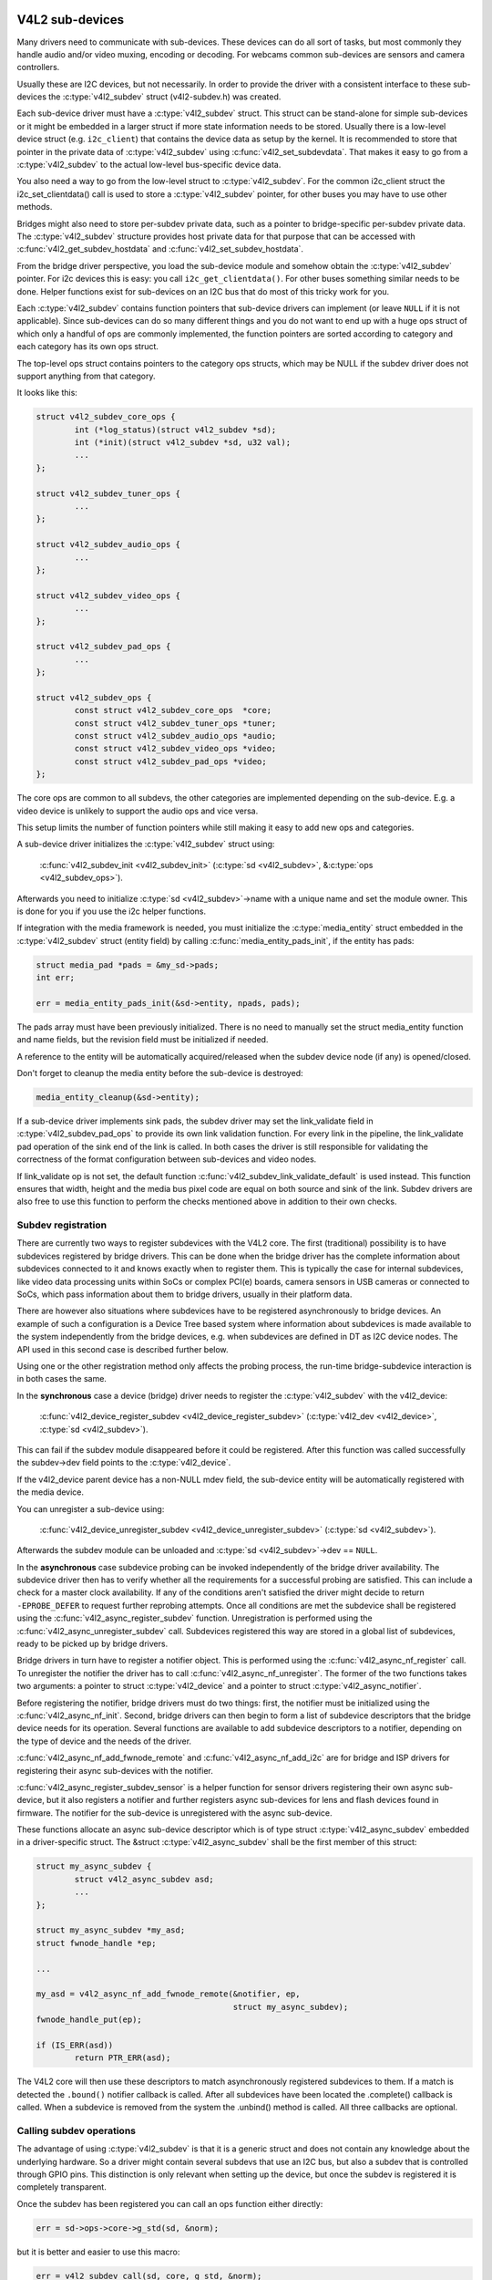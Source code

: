 .. SPDX-License-Identifier: GPL-2.0

V4L2 sub-devices
----------------

Many drivers need to communicate with sub-devices. These devices can do all
sort of tasks, but most commonly they handle audio and/or video muxing,
encoding or decoding. For webcams common sub-devices are sensors and camera
controllers.

Usually these are I2C devices, but not necessarily. In order to provide the
driver with a consistent interface to these sub-devices the
:c:type:`v4l2_subdev` struct (v4l2-subdev.h) was created.

Each sub-device driver must have a :c:type:`v4l2_subdev` struct. This struct
can be stand-alone for simple sub-devices or it might be embedded in a larger
struct if more state information needs to be stored. Usually there is a
low-level device struct (e.g. ``i2c_client``) that contains the device data as
setup by the kernel. It is recommended to store that pointer in the private
data of :c:type:`v4l2_subdev` using :c:func:`v4l2_set_subdevdata`. That makes
it easy to go from a :c:type:`v4l2_subdev` to the actual low-level bus-specific
device data.

You also need a way to go from the low-level struct to :c:type:`v4l2_subdev`.
For the common i2c_client struct the i2c_set_clientdata() call is used to store
a :c:type:`v4l2_subdev` pointer, for other buses you may have to use other
methods.

Bridges might also need to store per-subdev private data, such as a pointer to
bridge-specific per-subdev private data. The :c:type:`v4l2_subdev` structure
provides host private data for that purpose that can be accessed with
:c:func:`v4l2_get_subdev_hostdata` and :c:func:`v4l2_set_subdev_hostdata`.

From the bridge driver perspective, you load the sub-device module and somehow
obtain the :c:type:`v4l2_subdev` pointer. For i2c devices this is easy: you call
``i2c_get_clientdata()``. For other buses something similar needs to be done.
Helper functions exist for sub-devices on an I2C bus that do most of this
tricky work for you.

Each :c:type:`v4l2_subdev` contains function pointers that sub-device drivers
can implement (or leave ``NULL`` if it is not applicable). Since sub-devices can
do so many different things and you do not want to end up with a huge ops struct
of which only a handful of ops are commonly implemented, the function pointers
are sorted according to category and each category has its own ops struct.

The top-level ops struct contains pointers to the category ops structs, which
may be NULL if the subdev driver does not support anything from that category.

It looks like this:

.. code-block:: c

	struct v4l2_subdev_core_ops {
		int (*log_status)(struct v4l2_subdev *sd);
		int (*init)(struct v4l2_subdev *sd, u32 val);
		...
	};

	struct v4l2_subdev_tuner_ops {
		...
	};

	struct v4l2_subdev_audio_ops {
		...
	};

	struct v4l2_subdev_video_ops {
		...
	};

	struct v4l2_subdev_pad_ops {
		...
	};

	struct v4l2_subdev_ops {
		const struct v4l2_subdev_core_ops  *core;
		const struct v4l2_subdev_tuner_ops *tuner;
		const struct v4l2_subdev_audio_ops *audio;
		const struct v4l2_subdev_video_ops *video;
		const struct v4l2_subdev_pad_ops *video;
	};

The core ops are common to all subdevs, the other categories are implemented
depending on the sub-device. E.g. a video device is unlikely to support the
audio ops and vice versa.

This setup limits the number of function pointers while still making it easy
to add new ops and categories.

A sub-device driver initializes the :c:type:`v4l2_subdev` struct using:

	:c:func:`v4l2_subdev_init <v4l2_subdev_init>`
	(:c:type:`sd <v4l2_subdev>`, &\ :c:type:`ops <v4l2_subdev_ops>`).


Afterwards you need to initialize :c:type:`sd <v4l2_subdev>`->name with a
unique name and set the module owner. This is done for you if you use the
i2c helper functions.

If integration with the media framework is needed, you must initialize the
:c:type:`media_entity` struct embedded in the :c:type:`v4l2_subdev` struct
(entity field) by calling :c:func:`media_entity_pads_init`, if the entity has
pads:

.. code-block:: c

	struct media_pad *pads = &my_sd->pads;
	int err;

	err = media_entity_pads_init(&sd->entity, npads, pads);

The pads array must have been previously initialized. There is no need to
manually set the struct media_entity function and name fields, but the
revision field must be initialized if needed.

A reference to the entity will be automatically acquired/released when the
subdev device node (if any) is opened/closed.

Don't forget to cleanup the media entity before the sub-device is destroyed:

.. code-block:: c

	media_entity_cleanup(&sd->entity);

If a sub-device driver implements sink pads, the subdev driver may set the
link_validate field in :c:type:`v4l2_subdev_pad_ops` to provide its own link
validation function. For every link in the pipeline, the link_validate pad
operation of the sink end of the link is called. In both cases the driver is
still responsible for validating the correctness of the format configuration
between sub-devices and video nodes.

If link_validate op is not set, the default function
:c:func:`v4l2_subdev_link_validate_default` is used instead. This function
ensures that width, height and the media bus pixel code are equal on both source
and sink of the link. Subdev drivers are also free to use this function to
perform the checks mentioned above in addition to their own checks.

Subdev registration
~~~~~~~~~~~~~~~~~~~

There are currently two ways to register subdevices with the V4L2 core. The
first (traditional) possibility is to have subdevices registered by bridge
drivers. This can be done when the bridge driver has the complete information
about subdevices connected to it and knows exactly when to register them. This
is typically the case for internal subdevices, like video data processing units
within SoCs or complex PCI(e) boards, camera sensors in USB cameras or connected
to SoCs, which pass information about them to bridge drivers, usually in their
platform data.

There are however also situations where subdevices have to be registered
asynchronously to bridge devices. An example of such a configuration is a Device
Tree based system where information about subdevices is made available to the
system independently from the bridge devices, e.g. when subdevices are defined
in DT as I2C device nodes. The API used in this second case is described further
below.

Using one or the other registration method only affects the probing process, the
run-time bridge-subdevice interaction is in both cases the same.

In the **synchronous** case a device (bridge) driver needs to register the
:c:type:`v4l2_subdev` with the v4l2_device:

	:c:func:`v4l2_device_register_subdev <v4l2_device_register_subdev>`
	(:c:type:`v4l2_dev <v4l2_device>`, :c:type:`sd <v4l2_subdev>`).

This can fail if the subdev module disappeared before it could be registered.
After this function was called successfully the subdev->dev field points to
the :c:type:`v4l2_device`.

If the v4l2_device parent device has a non-NULL mdev field, the sub-device
entity will be automatically registered with the media device.

You can unregister a sub-device using:

	:c:func:`v4l2_device_unregister_subdev <v4l2_device_unregister_subdev>`
	(:c:type:`sd <v4l2_subdev>`).


Afterwards the subdev module can be unloaded and
:c:type:`sd <v4l2_subdev>`->dev == ``NULL``.

In the **asynchronous** case subdevice probing can be invoked independently of
the bridge driver availability. The subdevice driver then has to verify whether
all the requirements for a successful probing are satisfied. This can include a
check for a master clock availability. If any of the conditions aren't satisfied
the driver might decide to return ``-EPROBE_DEFER`` to request further reprobing
attempts. Once all conditions are met the subdevice shall be registered using
the :c:func:`v4l2_async_register_subdev` function. Unregistration is
performed using the :c:func:`v4l2_async_unregister_subdev` call. Subdevices
registered this way are stored in a global list of subdevices, ready to be
picked up by bridge drivers.

Bridge drivers in turn have to register a notifier object. This is
performed using the :c:func:`v4l2_async_nf_register` call. To
unregister the notifier the driver has to call
:c:func:`v4l2_async_nf_unregister`. The former of the two functions
takes two arguments: a pointer to struct :c:type:`v4l2_device` and a
pointer to struct :c:type:`v4l2_async_notifier`.

Before registering the notifier, bridge drivers must do two things: first, the
notifier must be initialized using the :c:func:`v4l2_async_nf_init`.
Second, bridge drivers can then begin to form a list of subdevice descriptors
that the bridge device needs for its operation. Several functions are available
to add subdevice descriptors to a notifier, depending on the type of device and
the needs of the driver.

:c:func:`v4l2_async_nf_add_fwnode_remote` and
:c:func:`v4l2_async_nf_add_i2c` are for bridge and ISP drivers for
registering their async sub-devices with the notifier.

:c:func:`v4l2_async_register_subdev_sensor` is a helper function for
sensor drivers registering their own async sub-device, but it also registers a
notifier and further registers async sub-devices for lens and flash devices
found in firmware. The notifier for the sub-device is unregistered with the
async sub-device.

These functions allocate an async sub-device descriptor which is of type struct
:c:type:`v4l2_async_subdev` embedded in a driver-specific struct. The &struct
:c:type:`v4l2_async_subdev` shall be the first member of this struct:

.. code-block:: c

	struct my_async_subdev {
		struct v4l2_async_subdev asd;
		...
	};

	struct my_async_subdev *my_asd;
	struct fwnode_handle *ep;

	...

	my_asd = v4l2_async_nf_add_fwnode_remote(&notifier, ep,
						 struct my_async_subdev);
	fwnode_handle_put(ep);

	if (IS_ERR(asd))
		return PTR_ERR(asd);

The V4L2 core will then use these descriptors to match asynchronously
registered subdevices to them. If a match is detected the ``.bound()``
notifier callback is called. After all subdevices have been located the
.complete() callback is called. When a subdevice is removed from the
system the .unbind() method is called. All three callbacks are optional.

Calling subdev operations
~~~~~~~~~~~~~~~~~~~~~~~~~

The advantage of using :c:type:`v4l2_subdev` is that it is a generic struct and
does not contain any knowledge about the underlying hardware. So a driver might
contain several subdevs that use an I2C bus, but also a subdev that is
controlled through GPIO pins. This distinction is only relevant when setting
up the device, but once the subdev is registered it is completely transparent.

Once the subdev has been registered you can call an ops function either
directly:

.. code-block:: c

	err = sd->ops->core->g_std(sd, &norm);

but it is better and easier to use this macro:

.. code-block:: c

	err = v4l2_subdev_call(sd, core, g_std, &norm);

The macro will do the right ``NULL`` pointer checks and returns ``-ENODEV``
if :c:type:`sd <v4l2_subdev>` is ``NULL``, ``-ENOIOCTLCMD`` if either
:c:type:`sd <v4l2_subdev>`->core or :c:type:`sd <v4l2_subdev>`->core->g_std is ``NULL``, or the actual result of the
:c:type:`sd <v4l2_subdev>`->ops->core->g_std ops.

It is also possible to call all or a subset of the sub-devices:

.. code-block:: c

	v4l2_device_call_all(v4l2_dev, 0, core, g_std, &norm);

Any subdev that does not support this ops is skipped and error results are
ignored. If you want to check for errors use this:

.. code-block:: c

	err = v4l2_device_call_until_err(v4l2_dev, 0, core, g_std, &norm);

Any error except ``-ENOIOCTLCMD`` will exit the loop with that error. If no
errors (except ``-ENOIOCTLCMD``) occurred, then 0 is returned.

The second argument to both calls is a group ID. If 0, then all subdevs are
called. If non-zero, then only those whose group ID match that value will
be called. Before a bridge driver registers a subdev it can set
:c:type:`sd <v4l2_subdev>`->grp_id to whatever value it wants (it's 0 by
default). This value is owned by the bridge driver and the sub-device driver
will never modify or use it.

The group ID gives the bridge driver more control how callbacks are called.
For example, there may be multiple audio chips on a board, each capable of
changing the volume. But usually only one will actually be used when the
user want to change the volume. You can set the group ID for that subdev to
e.g. AUDIO_CONTROLLER and specify that as the group ID value when calling
``v4l2_device_call_all()``. That ensures that it will only go to the subdev
that needs it.

If the sub-device needs to notify its v4l2_device parent of an event, then
it can call ``v4l2_subdev_notify(sd, notification, arg)``. This macro checks
whether there is a ``notify()`` callback defined and returns ``-ENODEV`` if not.
Otherwise the result of the ``notify()`` call is returned.

V4L2 sub-device userspace API
-----------------------------

Bridge drivers traditionally expose one or multiple video nodes to userspace,
and control subdevices through the :c:type:`v4l2_subdev_ops` operations in
response to video node operations. This hides the complexity of the underlying
hardware from applications. For complex devices, finer-grained control of the
device than what the video nodes offer may be required. In those cases, bridge
drivers that implement :ref:`the media controller API <media_controller>` may
opt for making the subdevice operations directly accessible from userpace.

Device nodes named ``v4l-subdev``\ *X* can be created in ``/dev`` to access
sub-devices directly. If a sub-device supports direct userspace configuration
it must set the ``V4L2_SUBDEV_FL_HAS_DEVNODE`` flag before being registered.

After registering sub-devices, the :c:type:`v4l2_device` driver can create
device nodes for all registered sub-devices marked with
``V4L2_SUBDEV_FL_HAS_DEVNODE`` by calling
:c:func:`v4l2_device_register_subdev_nodes`. Those device nodes will be
automatically removed when sub-devices are unregistered.

The device node handles a subset of the V4L2 API.

``VIDIOC_QUERYCTRL``,
``VIDIOC_QUERYMENU``,
``VIDIOC_G_CTRL``,
``VIDIOC_S_CTRL``,
``VIDIOC_G_EXT_CTRLS``,
``VIDIOC_S_EXT_CTRLS`` and
``VIDIOC_TRY_EXT_CTRLS``:

	The controls ioctls are identical to the ones defined in V4L2. They
	behave identically, with the only exception that they deal only with
	controls implemented in the sub-device. Depending on the driver, those
	controls can be also be accessed through one (or several) V4L2 device
	nodes.

``VIDIOC_DQEVENT``,
``VIDIOC_SUBSCRIBE_EVENT`` and
``VIDIOC_UNSUBSCRIBE_EVENT``

	The events ioctls are identical to the ones defined in V4L2. They
	behave identically, with the only exception that they deal only with
	events generated by the sub-device. Depending on the driver, those
	events can also be reported by one (or several) V4L2 device nodes.

	Sub-device drivers that want to use events need to set the
	``V4L2_SUBDEV_FL_HAS_EVENTS`` :c:type:`v4l2_subdev`.flags before registering
	the sub-device. After registration events can be queued as usual on the
	:c:type:`v4l2_subdev`.devnode device node.

	To properly support events, the ``poll()`` file operation is also
	implemented.

Private ioctls

	All ioctls not in the above list are passed directly to the sub-device
	driver through the core::ioctl operation.

Read-only sub-device userspace API
----------------------------------

Bridge drivers that control their connected subdevices through direct calls to
the kernel API realized by :c:type:`v4l2_subdev_ops` structure do not usually
want userspace to be able to change the same parameters through the subdevice
device node and thus do not usually register any.

It is sometimes useful to report to userspace the current subdevice
configuration through a read-only API, that does not permit applications to
change to the device parameters but allows interfacing to the subdevice device
node to inspect them.

For instance, to implement cameras based on computational photography, userspace
needs to know the detailed camera sensor configuration (in terms of skipping,
binning, cropping and scaling) for each supported output resolution. To support
such use cases, bridge drivers may expose the subdevice operations to userspace
through a read-only API.

To create a read-only device node for all the subdevices registered with the
``V4L2_SUBDEV_FL_HAS_DEVNODE`` set, the :c:type:`v4l2_device` driver should call
:c:func:`v4l2_device_register_ro_subdev_nodes`.

Access to the following ioctls for userspace applications is restricted on
sub-device device nodes registered with
:c:func:`v4l2_device_register_ro_subdev_nodes`.

``VIDIOC_SUBDEV_S_FMT``,
``VIDIOC_SUBDEV_S_CROP``,
``VIDIOC_SUBDEV_S_SELECTION``:

	These ioctls are only allowed on a read-only subdevice device node
	for the :ref:`V4L2_SUBDEV_FORMAT_TRY <v4l2-subdev-format-whence>`
	formats and selection rectangles.

``VIDIOC_SUBDEV_S_FRAME_INTERVAL``,
``VIDIOC_SUBDEV_S_DV_TIMINGS``,
``VIDIOC_SUBDEV_S_STD``:

	These ioctls are not allowed on a read-only subdevice node.

In case the ioctl is not allowed, or the format to modify is set to
``V4L2_SUBDEV_FORMAT_ACTIVE``, the core returns a negative error code and
the errno variable is set to ``-EPERM``.

I2C sub-device drivers
----------------------

Since these drivers are so common, special helper functions are available to
ease the use of these drivers (``v4l2-common.h``).

The recommended method of adding :c:type:`v4l2_subdev` support to an I2C driver
is to embed the :c:type:`v4l2_subdev` struct into the state struct that is
created for each I2C device instance. Very simple devices have no state
struct and in that case you can just create a :c:type:`v4l2_subdev` directly.

A typical state struct would look like this (where 'chipname' is replaced by
the name of the chip):

.. code-block:: c

	struct chipname_state {
		struct v4l2_subdev sd;
		...  /* additional state fields */
	};

Initialize the :c:type:`v4l2_subdev` struct as follows:

.. code-block:: c

	v4l2_i2c_subdev_init(&state->sd, client, subdev_ops);

This function will fill in all the fields of :c:type:`v4l2_subdev` ensure that
the :c:type:`v4l2_subdev` and i2c_client both point to one another.

You should also add a helper inline function to go from a :c:type:`v4l2_subdev`
pointer to a chipname_state struct:

.. code-block:: c

	static inline struct chipname_state *to_state(struct v4l2_subdev *sd)
	{
		return container_of(sd, struct chipname_state, sd);
	}

Use this to go from the :c:type:`v4l2_subdev` struct to the ``i2c_client``
struct:

.. code-block:: c

	struct i2c_client *client = v4l2_get_subdevdata(sd);

And this to go from an ``i2c_client`` to a :c:type:`v4l2_subdev` struct:

.. code-block:: c

	struct v4l2_subdev *sd = i2c_get_clientdata(client);

Make sure to call
:c:func:`v4l2_device_unregister_subdev`\ (:c:type:`sd <v4l2_subdev>`)
when the ``remove()`` callback is called. This will unregister the sub-device
from the bridge driver. It is safe to call this even if the sub-device was
never registered.

You need to do this because when the bridge driver destroys the i2c adapter
the ``remove()`` callbacks are called of the i2c devices on that adapter.
After that the corresponding v4l2_subdev structures are invalid, so they
have to be unregistered first. Calling
:c:func:`v4l2_device_unregister_subdev`\ (:c:type:`sd <v4l2_subdev>`)
from the ``remove()`` callback ensures that this is always done correctly.


The bridge driver also has some helper functions it can use:

.. code-block:: c

	struct v4l2_subdev *sd = v4l2_i2c_new_subdev(v4l2_dev, adapter,
					"module_foo", "chipid", 0x36, NULL);

This loads the given module (can be ``NULL`` if no module needs to be loaded)
and calls :c:func:`i2c_new_client_device` with the given ``i2c_adapter`` and
chip/address arguments. If all goes well, then it registers the subdev with
the v4l2_device.

You can also use the last argument of :c:func:`v4l2_i2c_new_subdev` to pass
an array of possible I2C addresses that it should probe. These probe addresses
are only used if the previous argument is 0. A non-zero argument means that you
know the exact i2c address so in that case no probing will take place.

Both functions return ``NULL`` if something went wrong.

Note that the chipid you pass to :c:func:`v4l2_i2c_new_subdev` is usually
the same as the module name. It allows you to specify a chip variant, e.g.
"saa7114" or "saa7115". In general though the i2c driver autodetects this.
The use of chipid is something that needs to be looked at more closely at a
later date. It differs between i2c drivers and as such can be confusing.
To see which chip variants are supported you can look in the i2c driver code
for the i2c_device_id table. This lists all the possibilities.

There are one more helper function:

:c:func:`v4l2_i2c_new_subdev_board` uses an :c:type:`i2c_board_info` struct
which is passed to the i2c driver and replaces the irq, platform_data and addr
arguments.

If the subdev supports the s_config core ops, then that op is called with
the irq and platform_data arguments after the subdev was setup.

The :c:func:`v4l2_i2c_new_subdev` function will call
:c:func:`v4l2_i2c_new_subdev_board`, internally filling a
:c:type:`i2c_board_info` structure using the ``client_type`` and the
``addr`` to fill it.

Centrally managed subdev active state
-------------------------------------

Traditionally V4L2 subdev drivers maintained internal state for the active
device configuration. This is often implemented as e.g. an array of
struct v4l2_mbus_framefmt, one entry for each pad, and similarly for cropping
and composition rectangles.

In addition to the active configuration, each subdev file-handle has an array of
struct v4l2_subdev_pad_config, managed by the V4L2 core, which contains the try
configuration.

To simplify the subdev drivers the V4L2 subdev API now optionally supports a
centrally managed active configuration represented by
:c:type:`v4l2_subdev_state`. One instance of state, which contains the active
device configuration, is associated with the sub-device itself as part of
the :c:type:`v4l2_subdev` structure, while the core associates to each open
file-handle a try state, which contains the configuration valid in the
file-handle context only.

Sub-device drivers can opt-in and use state to manage their active configuration
by initializing the subdevice state with a call to v4l2_subdev_init_finalize()
before registering the sub-device. They must also call v4l2_subdev_cleanup()
to release all the acquired resources before unregistering the sub-device.
The core automatically initializes a state for each open file-handle where to
store the try configurations and releases them at file-handle closing time.

V4L2 sub-device operations that use both the :ref:`ACTIVE and TRY formats
<v4l2-subdev-format-whence>` receive the correct state to operate on as a
'state' parameter. The sub-device driver can access and modify the
configuration stored in the provided state after having locked it by calling
:c:func:`v4l2_subdev_lock_state()`. The driver must then call
:c:func:`v4l2_subdev_unlock_state()` to unlock the state when done.

Operations that do not receive a state parameter implicitly operate on the
subdevice active state, which drivers can exclusively access by
calling :c:func:`v4l2_subdev_lock_active_state()`. The sub-device active state
must equally be released by calling :c:func:`v4l2_subdev_unlock_state()`.

Drivers must never manually access the state stored in the :c:type:`v4l2_subdev`
or in the file-handle without going through the designated helpers.

While the V4L2 core will pass the correct try- or active-state to the
subdevice operations, device drivers might call operations on other
subdevices by using :c:func:`v4l2_subdev_call()` kAPI and pass NULL as the
state. This is only a problem for subdev drivers which use the
centrally managed active-state and are used in media pipelines with older
subdev drivers. In these cases the called subdev ops must also handle the NULL
case. This can be easily managed by the use of
:c:func:`v4l2_subdev_lock_and_return_state()` helper.

:c:func:`v4l2_subdev_lock_and_return_state()` should only be used when porting
an existing driver to the new state management when it cannot be guaranteed
that the current callers will pass the state properly. The function prints a
notice when the passed state is NULL to encourage the porting of the callers
to the new state management.

Streams, multiplexed media pads and internal routing
----------------------------------------------------

A subdevice driver can implement support for multiplexed streams by setting
the V4L2_SUBDEV_FL_MULTIPLEXED subdev flag and implementing support for
centrally managed subdev active state, routing and stream based
configuration.

V4L2 sub-device functions and data structures
---------------------------------------------

.. kernel-doc:: include/media/v4l2-subdev.h
